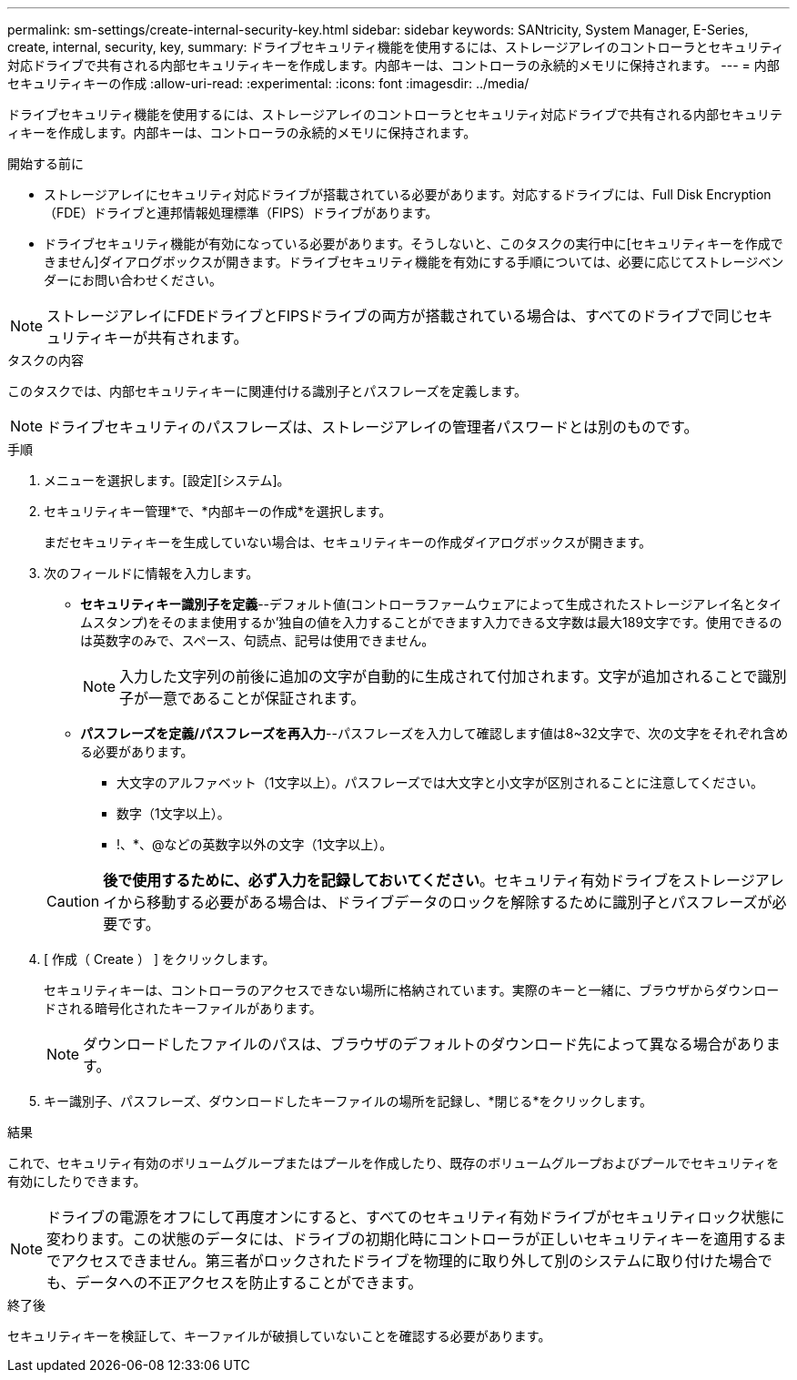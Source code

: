---
permalink: sm-settings/create-internal-security-key.html 
sidebar: sidebar 
keywords: SANtricity, System Manager, E-Series, create, internal, security, key, 
summary: ドライブセキュリティ機能を使用するには、ストレージアレイのコントローラとセキュリティ対応ドライブで共有される内部セキュリティキーを作成します。内部キーは、コントローラの永続的メモリに保持されます。 
---
= 内部セキュリティキーの作成
:allow-uri-read: 
:experimental: 
:icons: font
:imagesdir: ../media/


[role="lead"]
ドライブセキュリティ機能を使用するには、ストレージアレイのコントローラとセキュリティ対応ドライブで共有される内部セキュリティキーを作成します。内部キーは、コントローラの永続的メモリに保持されます。

.開始する前に
* ストレージアレイにセキュリティ対応ドライブが搭載されている必要があります。対応するドライブには、Full Disk Encryption（FDE）ドライブと連邦情報処理標準（FIPS）ドライブがあります。
* ドライブセキュリティ機能が有効になっている必要があります。そうしないと、このタスクの実行中に[セキュリティキーを作成できません]ダイアログボックスが開きます。ドライブセキュリティ機能を有効にする手順については、必要に応じてストレージベンダーにお問い合わせください。


[NOTE]
====
ストレージアレイにFDEドライブとFIPSドライブの両方が搭載されている場合は、すべてのドライブで同じセキュリティキーが共有されます。

====
.タスクの内容
このタスクでは、内部セキュリティキーに関連付ける識別子とパスフレーズを定義します。

[NOTE]
====
ドライブセキュリティのパスフレーズは、ストレージアレイの管理者パスワードとは別のものです。

====
.手順
. メニューを選択します。[設定][システム]。
. セキュリティキー管理*で、*内部キーの作成*を選択します。
+
まだセキュリティキーを生成していない場合は、セキュリティキーの作成ダイアログボックスが開きます。

. 次のフィールドに情報を入力します。
+
** *セキュリティキー識別子を定義*--デフォルト値(コントローラファームウェアによって生成されたストレージアレイ名とタイムスタンプ)をそのまま使用するか'独自の値を入力することができます入力できる文字数は最大189文字です。使用できるのは英数字のみで、スペース、句読点、記号は使用できません。
+
[NOTE]
====
入力した文字列の前後に追加の文字が自動的に生成されて付加されます。文字が追加されることで識別子が一意であることが保証されます。

====
** *パスフレーズを定義/パスフレーズを再入力*--パスフレーズを入力して確認します値は8~32文字で、次の文字をそれぞれ含める必要があります。
+
*** 大文字のアルファベット（1文字以上）。パスフレーズでは大文字と小文字が区別されることに注意してください。
*** 数字（1文字以上）。
*** !、*、@などの英数字以外の文字（1文字以上）。




+
[CAUTION]
====
*後で使用するために、必ず入力を記録しておいてください*。セキュリティ有効ドライブをストレージアレイから移動する必要がある場合は、ドライブデータのロックを解除するために識別子とパスフレーズが必要です。

====
. [ 作成（ Create ） ] をクリックします。
+
セキュリティキーは、コントローラのアクセスできない場所に格納されています。実際のキーと一緒に、ブラウザからダウンロードされる暗号化されたキーファイルがあります。

+
[NOTE]
====
ダウンロードしたファイルのパスは、ブラウザのデフォルトのダウンロード先によって異なる場合があります。

====
. キー識別子、パスフレーズ、ダウンロードしたキーファイルの場所を記録し、*閉じる*をクリックします。


.結果
これで、セキュリティ有効のボリュームグループまたはプールを作成したり、既存のボリュームグループおよびプールでセキュリティを有効にしたりできます。

[NOTE]
====
ドライブの電源をオフにして再度オンにすると、すべてのセキュリティ有効ドライブがセキュリティロック状態に変わります。この状態のデータには、ドライブの初期化時にコントローラが正しいセキュリティキーを適用するまでアクセスできません。第三者がロックされたドライブを物理的に取り外して別のシステムに取り付けた場合でも、データへの不正アクセスを防止することができます。

====
.終了後
セキュリティキーを検証して、キーファイルが破損していないことを確認する必要があります。
